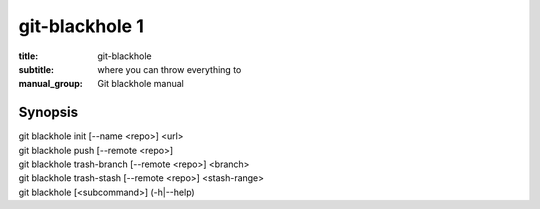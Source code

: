 =================
 git-blackhole 1
=================

:title: git-blackhole
:subtitle: where you can throw everything to
:manual_group: Git blackhole manual

Synopsis
========

| git blackhole init [--name <repo>] <url>
| git blackhole push [--remote <repo>]
| git blackhole trash-branch [--remote <repo>] <branch>
| git blackhole trash-stash [--remote <repo>] <stash-range>
| git blackhole [<subcommand>] (-h|--help)
